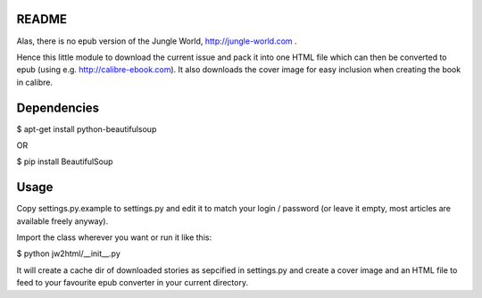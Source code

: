 README
======

Alas, there is no epub version of the Jungle World, http://jungle-world.com .

Hence this little module to download the current issue and pack it into one
HTML file which can then be converted to epub (using e.g. http://calibre-ebook.com).
It also downloads the cover image for easy inclusion when creating the book
in calibre.



Dependencies
============

$ apt-get install python-beautifulsoup

OR

$ pip install BeautifulSoup



Usage
=====

Copy settings.py.example to settings.py and edit it to match your login /
password (or leave it empty, most articles are available freely anyway).

Import the class wherever you want or run it like this:

$ python jw2html/__init__.py


It will create a cache dir of downloaded stories as sepcified in settings.py
and create a cover image and an HTML file to feed to your favourite epub
converter in your current directory.
